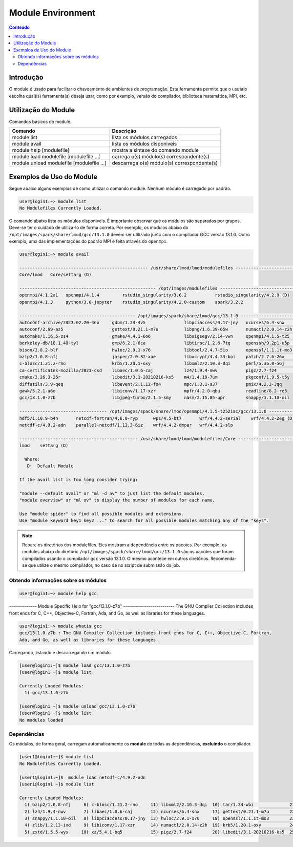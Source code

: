 ******************
Module Environment
******************

.. contents:: Conteúdo

Introdução
==========

O module é usado para facilitar o chaveamento de ambientes de programação. Esta ferramenta permite que o usuário escolha qual(is) ferramenta(s) deseja usar, como por exemplo, versão do compilador, biblioteca matemática, MPI, etc.

Utilização do Module
====================

Comandos basicos do module.

+-------------------------------------------+---------------------------------------------+
| Comando                                   | Descrição                                   |
+===========================================+=============================================+
| module list                               | lista os módulos carregados                 |
+-------------------------------------------+---------------------------------------------+
| module avail                              | lista os módulos disponiveis                |
+-------------------------------------------+---------------------------------------------+
| module help [modulefile]                  | mostra a sintaxe do comando module          |
+-------------------------------------------+---------------------------------------------+
| module load modulefile [modulefile ...]   | carrega o(s) módulo(s) correspondente(s)    |
+-------------------------------------------+---------------------------------------------+
| module unload modulefile [modulefile ...] | descarrega o(s) módulo(s) correspondente(s) |
+-------------------------------------------+---------------------------------------------+

Exemplos de Uso do Module
=========================

Segue abaixo alguns exemplos de como utilizar o comando module.
Nenhum módulo é carregado por padrão.

.. code-block:: bash

   user@login1:~> module list
   No Modulefiles Currently Loaded.

O comando abaixo lista os módulos disponiveis. É importante observar que os módulos são separados por 
grupos. Deve-se ter o cuidado de utiliza-lo de forma correta. Por exemplo, os modulos abaixo do 
``/opt/images/spack/share/lmod/gcc/13.1.0`` devem ser utilizado junto com o compilador GCC versão 13.1.0. Outro exemplo, uma das 
implementações do padrão MPI é feita através do ``openmpi``.

.. code-block:: bash

  user@login1:~> module avail

  -------------------------------------------------- /usr/share/lmod/lmod/modulefiles --------------------------------------------------
  Core/lmod   Core/settarg (D)

  ----------------------------------------------------- /opt/images/modulefiles --------------------------------------------------------
  openmpi/4.1.2a1   openmpi/4.1.4         rstudio_singularity/3.6.2           rstudio_singularity/4.2.0 (D)
  openmpi/4.1.3     python/3.6-jupyter    rstudio_singularity/4.2.0-custom    spark/3.2.2

  --------------------------------------------- /opt/images/spack/share/lmod/gcc/13.1.0 ------------------------------------------------
  autoconf-archive/2023.02.20-46o     gdbm/1.23-4v5               libpciaccess/0.17-jny   ncurses/6.4-snx         tar/1.34-wbi
  autoconf/2.69-az5                   gettext/0.21.1-m7u          libpng/1.6.39-65w       numactl/2.0.14-z2h      tcsh/6.24.00-b7s
  automake/1.16.5-zs4                 gmake/4.4.1-6o6             libsigsegv/2.14-vwn     openmpi/4.1.5-t25 (D)   texinfo/7.0.3-abp
  berkeley-db/18.1.40-tyl             gmp/6.2.1-6ca               libtirpc/1.2.6-7tq      openssh/9.2p1-u5p       time/1.9-6js
  bison/3.8.2-blf                     hwloc/2.9.1-x76             libtool/2.4.7-5io       openssl/1.1.1t-mo3      util-macros/1.19.3-qom
  bzip2/1.0.8-nfj                     jasper/2.0.32-xue           libxcrypt/4.4.33-bol    patch/2.7.6-26x         xz/5.4.1-bq5
  c-blosc/1.21.2-rno                  krb5/1.20.1-oxy             libxml2/2.10.3-dqi      perl/5.36.0-56j         zlib/1.2.13-ixd
  ca-certificates-mozilla/2023-csd    libaec/1.0.6-caj            lz4/1.9.4-nwv           pigz/2.7-f24            zstd/1.5.5-wys
  cmake/3.26.3-26r                    libedit/3.1-20210216-ks5    m4/1.4.19-7um           pkgconf/1.9.5-t5y
  diffutils/3.9-qeq                   libevent/2.1.12-fo4         mpc/1.3.1-s37           pmix/4.2.3-3qq
  gawk/5.2.1-a6o                      libiconv/1.17-xzr           mpfr/4.2.0-qbu          readline/8.2-re5
  gcc/13.1.0-z7b                      libjpeg-turbo/2.1.5-smy     nasm/2.15.05-upr        snappy/1.1.10-oil

  ---------------------------------- /opt/images/spack/share/lmod/openmpi/4.1.5-t252iac/gcc/13.1.0 -------------------------------------
  hdf5/1.10.9-b4h       netcdf-fortran/4.6.0-ryp      wps/4.5-bt7       wrf/4.4.2-serial    wrf/4.4.2-2eg (D)
  netcdf-c/4.9.2-adn    parallel-netcdf/1.12.3-6iz    wrf/4.4.2-dmpar   wrf/4.4.2-slp

  ---------------------------------------------- /usr/share/lmod/lmod/modulefiles/Core -------------------------------------------------
  lmod    settarg (D)

    Where:
     D:  Default Module
  
  If the avail list is too long consider trying:
  
  "module --default avail" or "ml -d av" to just list the default modules.
  "module overview" or "ml ov" to display the number of modules for each name.
  
  Use "module spider" to find all possible modules and extensions.
  Use "module keyword key1 key2 ..." to search for all possible modules matching any of the "keys".


.. note::
  
  Repare os diretórios dos modulefiles. Eles mostram a dependência entre os pacotes. Por exemplo, os 
  modules abaixo do diretório ``/opt/images/spack/share/lmod/gcc/13.1.0`` são os pacotes que foram 
  compilados usando o compilador ``gcc`` versão 13.1.0. 
  O mesmo acontece em outros diretórios. Recomenda-se que utilize o mesmo compilador, no caso de 
  no script de submissão do job.

Obtendo informações sobre os módulos
------------------------------------

.. code-block:: bash

  user@login1:~> module help gcc

-------------- Module Specific Help for "gcc/13.1.0-z7b" --------------------------
The GNU Compiler Collection includes front ends for C, C++, Objective-C,
Fortran, Ada, and Go, as well as libraries for these languages.

.. code-block:: bash

  user@login1:~> module whatis gcc
  gcc/13.1.0-z7b : The GNU Compiler Collection includes front ends for C, C++, Objective-C, Fortran, 
  Ada, and Go, as well as libraries for these languages.

Carregando, listando e descarregando um módulo.

.. code-block:: bash

  [user@login1:~]$ module load gcc/13.1.0-z7b
  [user@login1 ~]$ module list
  
  Currently Loaded Modules:
    1) gcc/13.1.0-z7b

  [user@login1 ~]$ module unload gcc/13.1.0-z7b
  [user@login1 ~]$ module list
  No modules loaded


Dependências
------------

Os módulos, de forma geral, carregam automaticamente os **module** de todas as dependências, 
**excluindo** o compilador.

.. code-block:: bash

 [user1@login1:~]$ module list
 No Modulefiles Currently Loaded.

 [user1@login1:~]$  module load netcdf-c/4.9.2-adn
 [user1@login1 ~]$ module list

 Currently Loaded Modules:
   1) bzip2/1.0.8-nfj     6) c-blosc/1.21.2-rno     11) libxml2/2.10.3-dqi  16) tar/1.34-wbi              21) libxcrypt/4.4.33-bol  26) pkgconf/1.9.5-t5y
   2) lz4/1.9.4-nwv       7) libaec/1.0.6-caj       12) ncurses/6.4-snx     17) gettext/0.21.1-m7u        22) openssh/9.2p1-u5p     27) hdf5/1.10.9-b4h
   3) snappy/1.1.10-oil   8) libpciaccess/0.17-jny  13) hwloc/2.9.1-x76     18) openssl/1.1.1t-mo3        23) libevent/2.1.12-fo4   28) netcdf-c/4.9.2-adn
   4) zlib/1.2.13-ixd     9) libiconv/1.17-xzr      14) numactl/2.0.14-z2h  19) krb5/1.20.1-oxy           24) pmix/4.2.3-3qq
   5) zstd/1.5.5-wys     10) xz/5.4.1-bq5           15) pigz/2.7-f24        20) libedit/3.1-20210216-ks5  25) openmpi/4.1.5-t25
